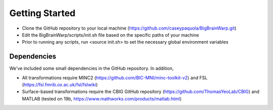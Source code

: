 Getting Started
==================

* Clone the GitHub repository to your local machine (https://github.com/caseypaquola/BigBrainWarp.git)
* Edit the BigBrainWarp/scripts/init.sh file based on the specific paths of your machine
* Prior to running any scripts, run <source init.sh> to set the necessary global environment variables


Dependencies
**************

We've included some small dependencies in the GitHub repository. In addition, 

* All transformations require MINC2 (https://github.com/BIC-MNI/minc-toolkit-v2) and FSL (https://fsl.fmrib.ox.ac.uk/fsl/fslwiki)
* Surface-based transformations require the CBIG GitHub repository (https://github.com/ThomasYeoLab/CBIG) and MATLAB (tested on 19b, https://www.mathworks.com/products/matlab.html)
